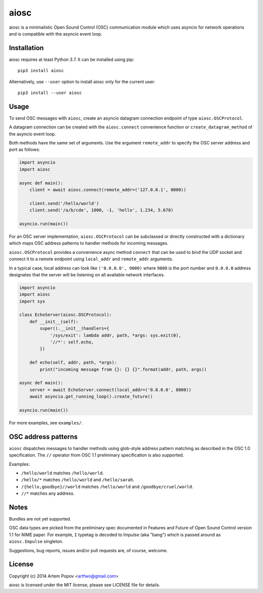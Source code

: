 =====
aiosc
=====

aiosc is a minimalistic Open Sound Control (OSC) communication module
which uses asyncio for network operations and is compatible with the
asyncio event loop.

Installation
============

aiosc requires at least Python 3.7. It can be installed using pip::

    pip3 install aiosc

Alternatively, use ``--user`` option to install aiosc only for the current user::

    pip3 install --user aiosc

Usage
=====

To send OSC messages with ``aiosc``, create an asyncio datagram connection
endpoint of type ``aiosc.OSCProtocol``.

A datagram connection can be created with the ``aiosc.connect`` convenience
function or ``create_datagram_method`` of the asyncio event loop.

Both methods have the same set of arguments. Use the argument ``remote_addr``
to specify the OSC server address and port as follows:

.. code-block:: python

    import asyncio
    import aiosc

    async def main():
        client = await aiosc.connect(remote_addr=('127.0.0.1', 8000))

        client.send('/hello/world')
        client.send('/a/b/cde', 1000, -1, 'hello', 1.234, 5.678)

    asyncio.run(main())

For an OSC server implementation, ``aiosc.OSCProtocol`` can be subclassed
or directly constructed with a dictionary which maps OSC address patterns to
handler methods for incoming messages.

``aiosc.OSCProtocol`` provides a convenience async method ``connect`` that
can be used to bind the UDP socket and connect it to a remote endpoint using
``local_addr`` and ``remote_addr`` arguments.

In a typical case, local address can look like ``('0.0.0.0', 9000)`` where
``9000`` is the port number and ``0.0.0.0`` address designates that the server
will be listening on all available network interfaces.

.. code-block:: python

    import asyncio
    import aiosc
    import sys

    class EchoServer(aiosc.OSCProtocol):
        def __init__(self):
            super().__init__(handlers={
                '/sys/exit': lambda addr, path, *args: sys.exit(0),
                '//*': self.echo,
            })

        def echo(self, addr, path, *args):
            print("incoming message from {}: {} {}".format(addr, path, args))

    async def main():
        server = await EchoServer.connect(local_addr=('0.0.0.0', 8000))
        await asyncio.get_running_loop().create_future()

    asyncio.run(main())

For more examples, see ``examples/``.

OSC address patterns
====================

``aiosc`` dispatches messages to handler methods using glob-style address
pattern matching as described in the OSC 1.0 specification. The ``//`` operator
from OSC 1.1 preliminary specification is also supported.

Examples:

* ``/hello/world`` matches ``/hello/world``.
* ``/hello/*`` matches ``/hello/world`` and ``/hello/sarah``.
* ``/{hello,goodbye}//world`` matches ``/hello/world`` and ``/goodbye/cruel/world``.
* ``//*`` matches any address.

Notes
=====

Bundles are not yet supported.

OSC data types are picked from the preliminary spec documented in Features
and Future of Open Sound Control version 1.1 for NIME paper. For example,
``I`` typetag is decoded to Impulse (aka "bang") which is passed around
as ``aiosc.Impulse`` singleton.

Suggestions, bug reports, issues and/or pull requests are, of course, welcome.

License
=======

Copyright (c) 2014 Artem Popov <artfwo@gmail.com>

aiosc is licensed under the MIT license, please see LICENSE file for details.
